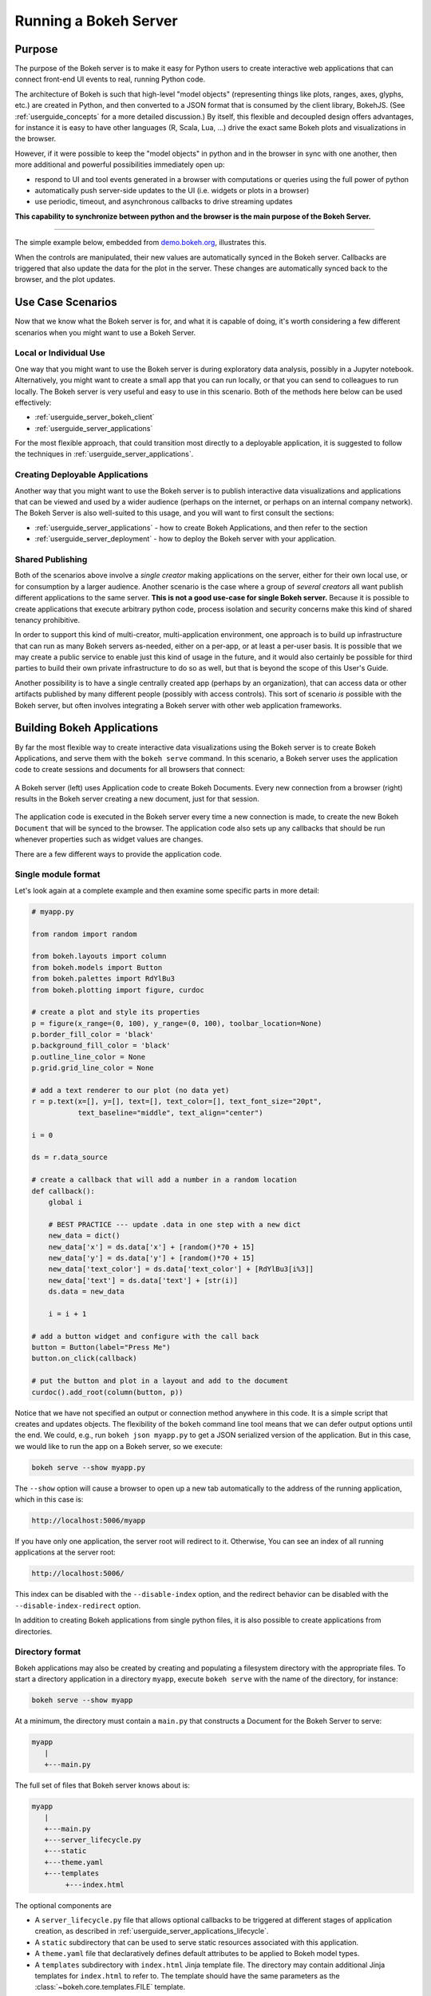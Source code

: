 .. _userguide_server:

Running a Bokeh Server
======================

.. _userguide_server_purpose:

Purpose
-------

The purpose of the Bokeh server is to make it easy for Python users to create
interactive web applications that can connect front-end UI events to real,
running Python code.

The architecture of Bokeh is such that high-level "model objects"
(representing things like plots, ranges, axes, glyphs, etc.) are created
in Python, and then converted to a JSON format that is consumed by the
client library, BokehJS. (See :ref:`userguide_concepts` for a more detailed
discussion.) By itself, this flexible and decoupled design offers advantages,
for instance it is easy to have other languages (R, Scala, Lua, ...) drive
the exact same Bokeh plots and visualizations in the browser.

However, if it were possible to keep the "model objects" in python and in
the browser in sync with one another, then more additional and powerful
possibilities immediately open up:

* respond to UI and tool events generated in a browser with computations or
  queries using the full power of python
* automatically push server-side updates to the UI (i.e. widgets or plots in a browser)
* use periodic, timeout, and asynchronous callbacks to drive streaming updates

**This capability to synchronize between python and the browser is the main
purpose of the Bokeh Server.**

----

The simple example below, embedded from `demo.bokeh.org`_, illustrates
this.

.. raw:: html

    <div>
    <iframe
        src="https://demo.bokeh.org/sliders"
        frameborder="0"
        style="overflow:hidden;height:400px;width: 90%;

        -moz-transform-origin: top left;
        -webkit-transform-origin: top left;
        -o-transform-origin: top left;
        -ms-transform-origin: top left;
        transform-origin: top left;"
        height="460"
    ></iframe>
    </div>

When the controls are manipulated, their new values are automatically
synced in the Bokeh server. Callbacks are triggered that also update the
data for the plot in the server. These changes are automatically synced back
to the browser, and the plot updates.

.. _userguide_server_use_case:

Use Case Scenarios
------------------

Now that we know what the Bokeh server is for, and what it is capable of
doing, it's worth considering a few different scenarios when you might
want to use a Bokeh Server.

.. _userguide_server_use_case_individual:

Local or Individual Use
~~~~~~~~~~~~~~~~~~~~~~~

One way that you might want to use the Bokeh server is during exploratory
data analysis, possibly in a Jupyter notebook. Alternatively, you might
want to create a small app that you can run locally, or that you can send
to colleagues to run locally. The Bokeh server is very useful and easy to
use in this scenario. Both of the methods here below can be used effectively:

* :ref:`userguide_server_bokeh_client`
* :ref:`userguide_server_applications`

For the most flexible approach, that could transition most directly to a
deployable application, it is suggested to follow the techniques in
:ref:`userguide_server_applications`.

.. _userguide_server_use_case_deployed:

Creating Deployable Applications
~~~~~~~~~~~~~~~~~~~~~~~~~~~~~~~~

Another way that you might want to use the Bokeh server is to publish
interactive data visualizations and applications that can be viewed and
used by a wider audience (perhaps on the internet, or perhaps on an
internal company network). The Bokeh Server is also well-suited to this
usage, and you will want to first consult the sections:

* :ref:`userguide_server_applications` - how to create Bokeh Applications, and then refer to the section
* :ref:`userguide_server_deployment` - how to deploy the Bokeh server with your application.


.. _userguide_server_use_case_shared:

Shared Publishing
~~~~~~~~~~~~~~~~~

Both of the scenarios above involve a *single creator* making applications
on the server, either for their own local use, or for consumption by a
larger audience. Another scenario is the case where a group of *several
creators* all want publish different applications to the same server. **This
is not a good use-case for single Bokeh server.** Because it is possible to
create applications that execute arbitrary python code, process isolation and
security concerns make this kind of shared tenancy prohibitive.

In order to support this kind of multi-creator, multi-application environment,
one approach is to build up infrastructure that can run as many Bokeh servers
as-needed, either on a per-app, or at least a per-user basis. It is possible
that we may create a public service to enable just this kind of usage in the
future, and it would also certainly be possible for third parties to build
their own private infrastructure to do so as well, but that is beyond the
scope of this User's Guide.

Another possibility is to have a single centrally created app (perhaps by an
organization), that can access data or other artifacts published by many
different people (possibly with access controls). This sort of scenario *is*
possible with the Bokeh server, but often involves integrating a Bokeh
server with other web application frameworks.

.. _userguide_server_applications:

Building Bokeh Applications
---------------------------

By far the most flexible way to create interactive data visualizations using
the Bokeh server is to create Bokeh Applications, and serve them with the
``bokeh serve`` command. In this scenario, a Bokeh server uses the application
code to create sessions and documents for all browsers that connect:

.. figure:: /_images/bokeh_serve.svg
    :align: center
    :width: 65%

    A Bokeh server (left) uses Application code to create Bokeh Documents.
    Every new connection from a browser (right) results in the Bokeh server
    creating a new document, just for that session.

The application code is executed in the Bokeh server every time a new
connection is made, to create the new Bokeh ``Document`` that will be synced
to the browser. The application code also sets up any callbacks that should be
run whenever properties such as widget values are changes.

There are a few different ways to provide the application code.

.. _userguide_server_applications_single_module:

Single module format
~~~~~~~~~~~~~~~~~~~~

Let's look again at a complete example and then examine some specific parts
in more detail:

.. code-block:: python

    # myapp.py

    from random import random

    from bokeh.layouts import column
    from bokeh.models import Button
    from bokeh.palettes import RdYlBu3
    from bokeh.plotting import figure, curdoc

    # create a plot and style its properties
    p = figure(x_range=(0, 100), y_range=(0, 100), toolbar_location=None)
    p.border_fill_color = 'black'
    p.background_fill_color = 'black'
    p.outline_line_color = None
    p.grid.grid_line_color = None

    # add a text renderer to our plot (no data yet)
    r = p.text(x=[], y=[], text=[], text_color=[], text_font_size="20pt",
               text_baseline="middle", text_align="center")

    i = 0

    ds = r.data_source

    # create a callback that will add a number in a random location
    def callback():
        global i

        # BEST PRACTICE --- update .data in one step with a new dict
        new_data = dict()
        new_data['x'] = ds.data['x'] + [random()*70 + 15]
        new_data['y'] = ds.data['y'] + [random()*70 + 15]
        new_data['text_color'] = ds.data['text_color'] + [RdYlBu3[i%3]]
        new_data['text'] = ds.data['text'] + [str(i)]
        ds.data = new_data

        i = i + 1

    # add a button widget and configure with the call back
    button = Button(label="Press Me")
    button.on_click(callback)

    # put the button and plot in a layout and add to the document
    curdoc().add_root(column(button, p))

Notice that we have not specified an output or connection method anywhere in
this code. It is a simple script that creates and updates objects. The
flexibility of the ``bokeh`` command line tool means that we can defer
output options until the end. We could, e.g., run ``bokeh json myapp.py`` to
get a JSON serialized version of the application. But in this case,
we would like to run the app on a Bokeh server, so we execute:

.. code-block:: sh

    bokeh serve --show myapp.py

The ``--show`` option will cause a browser to open up a new tab automatically
to the address of the running application, which in this case is:

.. code-block:: none

    http://localhost:5006/myapp

If you have only one application, the server root will redirect to it.
Otherwise, You can see an index of all running applications at the server root:

.. code-block:: none

    http://localhost:5006/

This index can be disabled with the ``--disable-index`` option, and the redirect
behavior can be disabled with the ``--disable-index-redirect`` option.

In addition to creating Bokeh applications from single python files, it is
also possible to create applications from directories.


.. _userguide_server_applications_directory:

Directory format
~~~~~~~~~~~~~~~~

Bokeh applications may also be created by creating and populating a filesystem
directory with the appropriate files. To start a directory application in a
directory ``myapp``, execute ``bokeh serve`` with the name of the directory, for
instance:

.. code-block:: sh

    bokeh serve --show myapp

At a minimum, the directory must contain a ``main.py`` that constructs a
Document for the Bokeh Server to serve:

.. code-block:: none

    myapp
       |
       +---main.py

The full set of files that Bokeh server knows about is:

.. code-block:: none

    myapp
       |
       +---main.py
       +---server_lifecycle.py
       +---static
       +---theme.yaml
       +---templates
            +---index.html

The optional components are

* A ``server_lifecycle.py`` file that allows optional callbacks to be triggered at different stages of application creation, as described in :ref:`userguide_server_applications_lifecycle`.

* A ``static`` subdirectory that can be used to serve static resources associated with this application.

* A ``theme.yaml`` file that declaratively defines default attributes to be applied to Bokeh model types.

* A ``templates`` subdirectory with ``index.html`` Jinja template file. The directory may contain additional Jinja templates for ``index.html`` to refer to. The template should have the same parameters as the :class:`~bokeh.core.templates.FILE` template.

Custom variables can be passed to the template via the
``curdoc().template_variables`` dictionary in place:

.. code-block:: python

    # set a new single key/value
    curdoc().template_variables["user_id"] = user_id

    # or update multiple at once
    curdoc().template_variables.update(first_name="Mary", last_name="Jones")

When executing your ``main.py`` Bokeh server ensures that the standard
``__file__`` module attribute works as you would expect. So it is possible
to include data files or custom user defined models in your directory
however you like. Additionally, the application directory is also added
to ``sys.path`` so that python modules in the application directory may
be easily imported.

An example might be:

.. code-block:: none

    myapp
       |
       +---data
       |    +---things.csv
       |
       +---helpers.py
       +---main.py
       |---models
       |    +---custom.js
       |
       +---server_lifecycle.py
       +---static
       |    +---css
       |    |    +---special.css
       |    |
       |    +---images
       |    |    +---foo.png
       |    |    +---bar.png
       |    |
       |    +---js
       |        +---special.js
       |
       |---templates
       |    +---index.html
       |
       +---theme.yaml

In this case you might have code similar to:

.. code-block:: python

    from os.path import dirname, join
    from helpers import load_data

    load_data(join(dirname(__file__), 'data', 'things.csv'))

And similar code to load the JavaScript implementation for a custom model
from ``models/custom.js``

.. _userguide_server_session_request:

Accessing the HTTP Request
~~~~~~~~~~~~~~~~~~~~~~~~~~

When a session is created for a Bokeh application, the session context is made
available as ``curdoc().session_context``. The most useful function of the
session context is to make the Tornado HTTP request object available to the
application as ``session_context.request``. Due to an incompatibility issue with
the usage of ``--num-procs`` only the ``arguments`` attribute can be accessed.
Attempting to access any other attribute on ``request`` will result in an error.

As an example, the following code will access the request ``arguments`` to set
a value for a variable ``N`` (perhaps controlling the number of points in a
plot):

.. code-block:: python

  # request.arguments is a dict that maps argument names to lists of strings,
  # e.g, the query string ?N=10 will result in {'N': [b'10']}

  args = curdoc().session_context.request.arguments

  try:
    N = int(args.get('N')[0])
  except:
    N = 200

.. warning::
  The request object is provided so that values such as ``arguments`` may be
  easily inspected. Calling any of the Tornado methods such as ``finish()`` or
  writing directly to ``request.connection`` is unsupported and will result in
  undefined behavior.

.. _userguide_server_applications_callbacks:

Callbacks and Events
~~~~~~~~~~~~~~~~~~~~

Before jumping in to callbacks and events specifically in the context of the
Bokeh Server, it's worth discussing different use-cases for callbacks in
general.

JavaScript Callbacks in the Browser
'''''''''''''''''''''''''''''''''''

Regardless of whether there is a Bokeh Server involved, it is possible to
create callbacks that execute in the browser, using ``CustomJS`` and other
methods. See :ref:`userguide_interaction_jscallbacks` for more detailed
information and examples.

It is critical to note that **no python code is ever executed when a CustomJS
callback is used**. This is true even when the call back is supplied as python
code to be translated to JavaScript. A ``CustomJS`` callback is only executed
inside the browser's JavaScript interpreter, and thus can only directly interact
with JavaScript data and functions (e.g., BokehJS models).

Python Callbacks with Jupyter Interactors
'''''''''''''''''''''''''''''''''''''''''

If you are working in the Jupyter Notebook, it is possible to use Jupyter
interactors to quickly create simple GUI forms automatically. Updates to the
widgets in the GUI can trigger python callback functions that execute in
the Jupyter Python kernel. It is often useful to have these callbacks call
:func:`~bokeh.io.push_notebook` to push updates to displayed plots. For more
detailed information, see :ref:`userguide_notebook_jupyter_interactors`.

.. note::
    It is currently possible to push updates from python, to BokehJS (i.e.,
    to update plots, etc.) using :func:`~bokeh.io.push_notebook`. To add
    two-way communication (e.g. to have a range or selection update trigger
    a python callback) embed a Bokeh Server in the notebook.
    See :bokeh-tree:`examples/howto/server_embed/notebook_embed.ipynb`

Updating From Threads
'''''''''''''''''''''

If the app needs to perform blocking computation, it is possible to perform
that work in a separate thread. However, updates to the Document must be
scheduled via a next-tick callback.  The callback
will execute as soon as possible on the next iteration of the
Tornado event loop, and will automatically acquire necessary locks to update the
document state safely.

.. warning::
    The ONLY safe operations to perform on a document from a different thread
    is :func:`~bokeh.document.Document.add_next_tick_callback` and
    :func:`~bokeh.document.Document.remove_next_tick_callback`

It is important to emphasize that the document update must be scheduled in a "next tick callback".
Any usage that directly updates the document state from another thread, either by calling other document
methods, or by setting properties on Bokeh models, risks data and protocol
corruption.

It is also important to save a local copy of ``curdoc()`` so that all
threads have access to the same document. This is illustrated in the example
below:

.. code-block:: python

    from functools import partial
    from random import random
    from threading import Thread
    import time

    from bokeh.models import ColumnDataSource
    from bokeh.plotting import curdoc, figure

    from tornado import gen

    # this must only be modified from a Bokeh session callback
    source = ColumnDataSource(data=dict(x=[0], y=[0]))

    # This is important! Save curdoc() to make sure all threads
    # see the same document.
    doc = curdoc()

    @gen.coroutine
    def update(x, y):
        source.stream(dict(x=[x], y=[y]))

    def blocking_task():
        while True:
            # do some blocking computation
            time.sleep(0.1)
            x, y = random(), random()

            # but update the document from callback
            doc.add_next_tick_callback(partial(update, x=x, y=y))

    p = figure(x_range=[0, 1], y_range=[0,1])
    l = p.circle(x='x', y='y', source=source)

    doc.add_root(p)

    thread = Thread(target=blocking_task)
    thread.start()

To see this example in action, save it to a python file, e.g. ``testapp.py`` and
then execute

.. code-block:: sh

    bokeh serve --show testapp.py

.. warning::
    There is currently no locking around adding next tick callbacks to
    documents. It is recommended that at most one thread add callbacks to
    the document. It is planned to add more fine grained locking to
    callback methods in the future.

Updating from Unlocked Callbacks
''''''''''''''''''''''''''''''''

Normally Bokeh session callbacks recursively lock the document until all
future work they initiate is completed.  However, you may want to drive
blocking computations from callbacks using Tornado's
``ThreadPoolExecutor`` in an asynchronous callback. This can work, but requires
the Bokeh provided :func:`~bokeh.document.without_document_lock` decorator
to suppress the normal locking behavior.

As with the thread example above, **all actions that update document state
must go through a next-tick callback**.

The following example demonstrates an application that drives a blocking
computation from one unlocked Bokeh session callback, by yielding to a
blocking function that runs on the thread pool executor and updates by using
a next-tick callback. The example also updates the state simply from a standard
locked session callback on a different update rate.

.. code-block:: python

    from functools import partial
    import time

    from concurrent.futures import ThreadPoolExecutor
    from tornado import gen

    from bokeh.document import without_document_lock
    from bokeh.models import ColumnDataSource
    from bokeh.plotting import curdoc, figure

    source = ColumnDataSource(data=dict(x=[0], y=[0], color=["blue"]))

    i = 0

    doc = curdoc()

    executor = ThreadPoolExecutor(max_workers=2)

    def blocking_task(i):
        time.sleep(1)
        return i

    # the unlocked callback uses this locked callback to safely update
    @gen.coroutine
    def locked_update(i):
        source.stream(dict(x=[source.data['x'][-1]+1], y=[i], color=["blue"]))

    # this unlocked callback will not prevent other session callbacks from
    # executing while it is in flight
    @gen.coroutine
    @without_document_lock
    def unlocked_task():
        global i
        i += 1
        res = yield executor.submit(blocking_task, i)
        doc.add_next_tick_callback(partial(locked_update, i=res))

    @gen.coroutine
    def update():
        source.stream(dict(x=[source.data['x'][-1]+1], y=[i], color=["red"]))

    p = figure(x_range=[0, 100], y_range=[0,20])
    l = p.circle(x='x', y='y', color='color', source=source)

    doc.add_periodic_callback(unlocked_task, 1000)
    doc.add_periodic_callback(update, 200)
    doc.add_root(p)

As before, you can run this example by saving to a python file and running
``bokeh serve`` on it.

.. _userguide_server_applications_lifecycle:

Lifecycle Hooks
~~~~~~~~~~~~~~~

Sometimes it is desirable to have code execute at specific times in a server
or session lifetime. For instance, if you are using a Bokeh Server along side
a Django server, you would need to call ``django.setup()`` once, as each
Bokeh server starts, to initialize Django properly for use by Bokeh
application code.

Bokeh provides this capability through a set of *Lifecycle Hooks*. To use
these hooks, you must create your application in
:ref:`userguide_server_applications_directory`, and include a designated file
called ``server_lifecycle.py`` in the directory. In this file you can include
any or all of the following conventionally named functions:

.. code-block:: python

    def on_server_loaded(server_context):
        ''' If present, this function is called when the server first starts. '''
        pass

    def on_server_unloaded(server_context):
        ''' If present, this function is called when the server shuts down. '''
        pass

    def on_session_created(session_context):
        ''' If present, this function is called when a session is created. '''
        pass

    def on_session_destroyed(session_context):
        ''' If present, this function is called when a session is closed. '''
        pass

Additionally, ``on_session_destroyed`` lifecycle hooks may also be defined
directly on the ``Document`` being served. Since the task of cleaning up after
a user closes a session is common, e.g. to shut down a database connection,
this provides an easy route to performing such actions without bundling
a separate file. To declare such a callback define a function and register
it with the ``Document.on_session_destroyed`` method:

.. code-block:: python

    doc = Document()

    def cleanup_session(session_context):
        ''' This function is called when a session is closed. '''
        pass

    doc.on_session_destroyed(cleanup_session)

.. _userguide_server_embedding:

Embedding Bokeh Server as a Library
-----------------------------------

It can be useful to embed the Bokeh Server in a larger Tornado application, or the
Jupyter notebook, and use the already existing Tornado ``IOloop``.  Here is the
basis of how to integrate Bokeh in such a scenario:

.. code-block:: python

   from bokeh.server.server import Server

   server = Server(
       bokeh_applications,  # list of Bokeh applications
       io_loop=loop,        # Tornado IOLoop
       **server_kwargs      # port, num_procs, etc.
   )

   # start timers and services and immediately return
   server.start()

It is also possible to create and control an ``IOLoop`` directly. This can
be useful to create standalone "normal" python scripts that serve Bokeh apps,
or to embed a Bokeh application into a framework like Flask or Django without
having to run a separate Bokeh server process. Some examples of this technique
can be found in the examples directory:

* :bokeh-tree:`examples/howto/server_embed/flask_embed.py`
* :bokeh-tree:`examples/howto/server_embed/notebook_embed.ipynb`
* :bokeh-tree:`examples/howto/server_embed/standalone_embed.py`
* :bokeh-tree:`examples/howto/server_embed/tornado_embed.py`

Also note that most every command line argument for ``bokeh serve`` has a
corresponding keyword argument to ``Server``. For instance, setting the
`--allow-websocket-origin` command line argument is equivalent to passing
``allow_websocket_origin`` as a parameter.

.. _userguide_server_bokeh_client:

Connecting with ``bokeh.client``
--------------------------------

There is also a client API for interacting directly with a Bokeh Server. The
client API can be used to make modifications Bokeh documents in existing
sessions in a Bokeh server.

.. figure:: /_images/bokeh_serve_client.svg
    :align: center
    :width: 65%

    Typically web browsers make connections to a Bokeh server, but it is
    possible to connect from python by using the ``bokeh.client`` module.

This can be useful, for example, to make user-specific customizations to a
Bokeh app that is embedded by another web framework such as Flask or Django.
An example of this is shown below. In this scenario, the "sliders" example is
running separately, e.g. via ``bokeh serve sliders.py``. A Flask endpoint
embeds the sliders app, but changes the plot title *before* passing to the user:

.. code-block:: python

    from flask import Flask, render_template

    from bokeh.client import pull_session
    from bokeh.embed import server_session

    app = Flask(__name__)

    @app.route('/', methods=['GET'])
    def bkapp_page():

        with pull_session(url="http://localhost:5006/sliders") as session:

            # update or customize that session
            session.document.roots[0].children[1].title.text = "Special Sliders For A Specific User!"

            # generate a script to load the customized session
            script = server_session(session_id=session.id, url='http://localhost:5006/sliders')

            # use the script in the rendered page
            return render_template("embed.html", script=script, template="Flask")

    if __name__ == '__main__':
        app.run(port=8080)

.. warning::
    It is possible to use ``bokeh.client`` to build up apps "from scratch",
    outside a Bokeh server, including running and servicing callbacks by making
    a blocking call to ``session.loop_until_closed`` in the external Python
    process using ``bokeh.client``. This usage has a number of inherent
    technical disadvantages, and should be considered unsupported.

.. _userguide_server_deployment:

Deployment Scenarios
--------------------

With an application we are developing, we can run it locally any time we want to interact
with it. To share it with other people who are able to install the required
python stack, we can share the application with them, and let them run it locally
themselves in the same manner. However, we might also want to deploy the application
in a way that other people can access it as a service:

* without having to install all of the prerequisites
* without needing to have the source code
* like any other webpage

This section describes some of the considerations that arise when deploying
Bokeh server applications as a service for others to use.

.. _userguide_server_deployment_standalone:

Standalone Bokeh Server
~~~~~~~~~~~~~~~~~~~~~~~

First, it is possible to simply run the Bokeh server on a network for users
to interact with directly. Depending on the computational burden of your
application code, the number of users, the power of the machine used to run
on, etc., this could be a simple and immediate option for deployment an
internal network.

However, it is often the case that there are needs around authentication,
scaling, and uptime. In these cases, more sophisticated deployment
configurations are needed. In the following sections we discuss some of
these considerations.

SSH Tunnels
'''''''''''

It may be convenient or necessary to run a standalone instance of the Bokeh
server on a host to which direct access cannot be allowed. In such cases, SSH
can be used to "tunnel" to the server.

In the simplest scenario, the Bokeh server will run on one host and will be
accessed from another location, e.g., a laptop, with no intermediary machines.

Run the server as usual on the **remote host**:

.. code-block:: sh

    bokeh server

Next, issue the following command on the **local machine** to establish an SSH
tunnel to the remote host:

.. code-block:: sh

    ssh -NfL localhost:5006:localhost:5006 user@remote.host

Replace *user* with your username on the remote host and *remote.host* with
the hostname/IP address of the system hosting the Bokeh server. You may be
prompted for login credentials for the remote system. After the connection
is set up you will be able to navigate to ``localhost:5006`` as though the
Bokeh server were running on the local machine.

The second, slightly more complicated case occurs when there is a gateway
between the server and the local machine.  In that situation a reverse tunnel
must be established from the server to the gateway. Additionally the tunnel
from the local machine will also point to the gateway.

Issue the following commands on the **remote host** where the Bokeh server
will run:

.. code-block:: sh

    nohup bokeh server &
    ssh -NfR 5006:localhost:5006 user@gateway.host

Replace *user* with your username on the gateway and *gateway.host* with the
hostname/IP address of the gateway. You may be prompted for login credentials
for the gateway.

Now set up the other half of the tunnel, from the local machine to the
gateway. On the **local machine**:

.. code-block:: sh

    ssh -NfL localhost:5006:localhost:5006 user@gateway.host

Again, replace *user* with your username on the gateway and *gateway.host*
with the hostname/IP address of the gateway. You should now be able to access
the Bokeh server from the local machine by navigating to ``localhost:5006``
on the local machine, as if the Bokeh server were running on the local machine.
You can even set up client connections from a Jupyter notebook running on the
local machine.

.. note::
    We intend to expand this section with more guidance for other tools and
    configurations. If have experience with other web deployment scenarios
    and wish to contribute your knowledge here, please
    contact us on https://discourse.bokeh.org

.. _userguide_server_deployment_ssl:

SSL Termination
~~~~~~~~~~~~~~~

A Bokeh server can be configure to terminate SSL connections (i.e. to service
secure HTTPS and WSS sessions) directly. At a minimum, the ``--ssl-certfile``
argument must be supplied. The value must be the path to a single file in PEM
format containing the certificate as well as any number of CA certificates
needed to establish the certificate's authenticity:

.. code-block:: sh

    bokeh serve --ssl-certfile /path/to/cert.pem

The path to the certificate file may also be supplied by setting the environment
variable ``BOKEH_SSL_CERTFILE``.

If the private key is stored separately, its location may be supplied by
setting the ``--ssl-keyfile`` command line argument, or by setting the
``BOKEH_SSL_KEYFILE`` evironment variable. If a password is required for the
private key, it should be supplied by setting the ``BOKEH_SSL_PASSWORD``
environment variable.

Alternativey, you may wish to run a Boekh server behind a proxy, and have the
proxy terminate SSL. That scenario is described in the next section.

.. _userguide_server_deplyoment_proxy:

Basic Reverse Proxy Setup
~~~~~~~~~~~~~~~~~~~~~~~~~

If the goal is to serve an web application to the general Internet, it is
often desirable to host the application on an internal network, and proxy
connections to it through some dedicated HTTP server. This sections provides
guidance for basic configuration behind some common reverse proxies.

.. _userguide_server_deployment_nginx_proxy:

Nginx
'''''

One very common HTTP and reverse-proxying server is Nginx. A sample
server configuration block is shown below:

.. code-block:: nginx

    server {
        listen 80 default_server;
        server_name _;

        access_log  /tmp/bokeh.access.log;
        error_log   /tmp/bokeh.error.log debug;

        location / {
            proxy_pass http://127.0.0.1:5100;
            proxy_set_header Upgrade $http_upgrade;
            proxy_set_header Connection "upgrade";
            proxy_http_version 1.1;
            proxy_set_header X-Forwarded-For $proxy_add_x_forwarded_for;
            proxy_set_header Host $host:$server_port;
            proxy_buffering off;
        }

    }

The above ``server`` block sets up Nginx to to proxy incoming connections
to ``127.0.0.1`` on port 80 to ``127.0.0.1:5100`` internally. To work in this
configuration, we will need to use some of the command line options to
configure the Bokeh Server. In particular we need to use ``--port`` to specify
that the Bokeh Server should listen itself on port 5100.

.. code-block:: sh

    bokeh serve myapp.py --port 5100

Note that in the basic server block above we have not configured any special
handling for static resources, e.g., the Bokeh JS and CSS files. This means
that these files are served directly by the Bokeh server itself. While this
works, it places an unnecessary additional load on the Bokeh server, since
Nginx has a fast static asset handler. To utilize Nginx to serve Bokeh's
static assets, you can add a new stanza inside the `server` block above,
similar to this:

.. code-block:: nginx

    location /static {
        alias /path/to/bokeh/server/static;
    }

Be careful that the file permissions of the Bokeh resources are accessible to
whatever user account is running the Nginx server process. Alternatively, you
can copy the resources to a global static directory during your deployment
process.

Apache
''''''

Another common HTTP server and proxy is Apache. Here is sample configuration
for running a Bokeh server behind Apache:

.. code-block:: apache

    <VirtualHost *:80>
        ServerName localhost

        CustomLog "/path/to/logs/access_log" combined
        ErrorLog "/path/to/logs/error_log"

        ProxyPreserveHost On
        ProxyPass /myapp/ws ws://127.0.0.1:5100/myapp/ws
        ProxyPassReverse /myapp/ws ws://127.0.0.1:5100/myapp/ws

        ProxyPass /myapp http://127.0.0.1:5100/myapp/
        ProxyPassReverse /myapp http://127.0.0.1:5100/myapp/

        <Directory />
            Require all granted
            Options -Indexes
        </Directory>

        Alias /static /path/to/bokeh/server/static
        <Directory /path/to/bokeh/server/static>
            # directives to effect the static directory
            Options +Indexes
        </Directory>

    </VirtualHost>

The above configuration aliases `/static` to the location of the Bokeh
static resources directory, however it is also possible (and probably
preferable) to copy the Bokeh static resources to whatever standard
static files location is configured for Apache as part of the deployment.

Note that you may also need to enable some modules for the above
configuration:

.. code-block:: sh

    a2enmod proxy
    a2enmod proxy_http
    a2enmod proxy_wstunnel
    apache2ctl restart

These might need to be run with ``sudo``, depending on your system.

As before, you would run the Bokeh server with the command:

.. code-block:: sh

    bokeh serve myapp.py --port 5100

.. _userguide_server_deployment_nginx_proxy_ssl:

Reverse Proxying with Nginx and SSL
~~~~~~~~~~~~~~~~~~~~~~~~~~~~~~~~~~~

If you would like to deploy a Bokeh Server behind an SSL-terminated Nginx
proxy, then a few additional customizations are needed. In particular, the
Bokeh server must be configured with the ``--use-xheaders`` flag:

.. code-block:: sh

    bokeh serve myapp.py --port 5100 --use-xheaders

The ``--use-xheaders`` option causes Bokeh to override the remote IP and
URI scheme/protocol for all requests with ``X-Real-Ip``, ``X-Forwarded-For``,
``X-Scheme``, ``X-Forwarded-Proto`` headers when they are available.

You must also customize Nginx. In particular, you must configure Nginx to
send the ``X-Forwarded-Proto`` header, as well as configure Nginx for SSL
termination. Optionally, you may want to redirect all HTTP traffic to HTTPS.
The complete details of this configuration (e.g. how and where to install
SSL certificates and keys) will vary by platform, but a reference
``nginx.conf`` is provided below:

.. code-block:: nginx

    # redirect HTTP traffic to HTTPS (optional)
    server {
        listen      80;
        server_name foo.com;
        return      301 https://$server_name$request_uri;
    }

    server {
        listen      443 default_server;
        server_name foo.com;

        # add Strict-Transport-Security to prevent man in the middle attacks
        add_header Strict-Transport-Security "max-age=31536000";

        ssl on;

        # SSL installation details will vary by platform
        ssl_certificate /etc/ssl/certs/my-ssl-bundle.crt;
        ssl_certificate_key /etc/ssl/private/my_ssl.key;

        # enables all versions of TLS, but not SSLv2 or v3 which are deprecated.
        ssl_protocols TLSv1 TLSv1.1 TLSv1.2;

        # disables all weak ciphers
        ssl_ciphers "ECDHE-RSA-AES256-GCM-SHA384:ECDHE-RSA-AES128-GCM-SHA256:DHE-RSA-AES256-GCM-SHA384:DHE-RSA-AES128-GCM-SHA256:ECDHE-RSA-AES256-SHA384:ECDHE-RSA-AES128-SHA256:ECDHE-RSA-AES256-SHA:ECDHE-RSA-AES128-SHA:DHE-RSA-AES256-SHA256:DHE-RSA-AES128-SHA256:DHE-RSA-AES256-SHA:DHE-RSA-AES128-SHA:ECDHE-RSA-DES-CBC3-SHA:EDH-RSA-DES-CBC3-SHA:AES256-GCM-SHA384:AES128-GCM-SHA256:AES256-SHA256:AES128-SHA256:AES256-SHA:AES128-SHA:DES-CBC3-SHA:HIGH:!aNULL:!eNULL:!EXPORT:!DES:!MD5:!PSK:!RC4";

        ssl_prefer_server_ciphers on;

        location / {
            proxy_pass http://127.0.0.1:5100;
            proxy_set_header Upgrade $http_upgrade;
            proxy_set_header Connection "upgrade";
            proxy_http_version 1.1;
            proxy_set_header X-Forwarded-Proto $scheme;
            proxy_set_header X-Forwarded-For $proxy_add_x_forwarded_for;
            proxy_set_header Host $host:$server_port;
            proxy_buffering off;
        }

    }

This configuration will proxy all incoming HTTPS connections to ``foo.com``
to a Bokeh server running internally on ``http://127.0.0.1:5100``.

.. _userguide_server_deployment_nginx_load_balance:

Load Balancing with Nginx
~~~~~~~~~~~~~~~~~~~~~~~~~

The architecture of the Bokeh server is specifically designed to be
scalable---by and large, if you need more capacity, you simply run additional
servers. Often in this situation it is desired to run all the Bokeh server
instances behind a load balancer, so that new connections are distributed
amongst the individual servers.

.. figure:: /_images/bokeh_serve_scale.svg
    :align: center
    :width: 65%

    The Bokeh server is horizontally scalable. To add more capacity, more
    servers can be run behind a load balancer.

Nginx offers a load balancing capability. We will describe some of the basics
of one possible configuration, but please also refer to the
`Nginx load balancer documentation`_. For instance, there are various different
strategies available for choosing what server to connect to next.

First we need to add an ``upstream`` stanza to our NGinx configuration,
typically above the ``server`` stanza. This section looks something like:

.. code-block:: nginx

    upstream myapp {
        least_conn;                 # Use Least Connections strategy
        server 127.0.0.1:5100;      # Bokeh Server 0
        server 127.0.0.1:5101;      # Bokeh Server 1
        server 127.0.0.1:5102;      # Bokeh Server 2
        server 127.0.0.1:5103;      # Bokeh Server 3
        server 127.0.0.1:5104;      # Bokeh Server 4
        server 127.0.0.1:5105;      # Bokeh Server 5
    }

We have labeled this ``upstream`` stanza as ``myapp``. We will use this
name below. Additionally, we have listed the internal connection information
for six different Bokeh server instances (each running on a different port)
inside the stanza. You can run and list as many Bokeh servers as you need.

You would run the Bokeh servers with commands similar to:

.. code-block:: sh

    serve myapp.py --port 5100
    serve myapp.py --port 5101
    ...

Next, in the ``location`` stanza for our Bokeh server, change the
``proxy_pass`` value to refer to the ``upstream`` stanza we created
above. In this case we use ``proxy_pass http://myapp;`` as shown
here:

.. code-block:: nginx

    server {

        location / {
            proxy_pass http://myapp;

            # all other settings unchanged
            proxy_set_header Upgrade $http_upgrade;
            proxy_set_header Connection "upgrade";
            proxy_http_version 1.1;
            proxy_set_header X-Forwarded-For $proxy_add_x_forwarded_for;
            proxy_set_header Host $host:$server_port;
            proxy_buffering off;
        }

    }

.. _userguide_server_deployment_auth:

Authentication
~~~~~~~~~~~~~~

The Bokeh server itself does not have any facilities for authentication or
authorization. However, the Bokeh server can be configured with an "Auth
Provider" that hooks in to Tornado's underlying capabilities. For background
information, see the Tornado docs for `Authentication and security`_. The rest
of this section assumes some familiarity with that material.

Auth Module
'''''''''''

The Bokeh server can be configured to only allow connections in case there is
a properly authenticated user. This is accomplished by providing the path to
a module that implements the necessary functions on the command line:

.. code-block:: sh

    bokeh serve --auth-module=/path/to/auth.py

or by setting the ``BOKEH_AUTH_MODULE`` environment variable.

The module must contain *one* of the following two functions that will return
the current user (or None):

.. code-block:: python

    def get_user(request_handler):
        pass

    async def get_user_async(request_handler):
        pass

The function is passed the Tornado ``RequestHandler`` and can inspect cookies
or request headers to determine the authenticated user. If there is no valid
authenticated user, these functions should return None.

Additionally, the module must specify where to redirect unauthenticated users.
It must contain either:

* a module attribute ``login_url`` and (optionally) a ``LoginHandler`` class
* a function definition for ``get_login_url``

.. code-block:: python

    login_url = "..."

    class LoginHandler(RequestHandler):
        pass

    def get_login_url(request_handler):
        pass

When a relative ``login_url`` is given, an optional ``LoginHandler`` class may
also be provided, and it will be installed as a route on the Bokeh server
automatically.

The ``get_login_url`` function is useful in cases where the login URL must
vary based on the request, or cookies, etc. It is not possible to specify a
``LoginHandler`` when ``get_url_function`` is defined.

Analogous to the login options, optional ``logout_url`` and ``LogoutHandler``
values may be define an endpoint for logging users out.

If no auth module is provided, then a default user will be assumed, and no
authentication will be required to access Bokeh server endpoints.

.. warning::
    The contents of the auth module will be executed!

Secure Cookies
''''''''''''''

If you want to use Tornado's `set_secure_cookie`_ and `get_secure_cookie`_
functions in your auth module, a cookie secret must be set. This can be
accomplished with the ``BOKEH_COOKIE_SECRET`` environment variable. e.g.

.. code-block:: sh

    export BOKEH_COOKIE_SECRET=<cookie secret value>

The value should be a long, random sequence of bytes

.. _userguide_server_deployment_security:

Security
~~~~~~~~

By default, a Bokeh server will accept any incoming connections on allowed
websocket origins. If a session ID is specified, and a session with that ID
already exists on the server, then a connection to that session is made.
Otherwise, a new session is automatically created and used.

If you are deploying an embedded Bokeh app within a large organization or
to the wider internet, you may want to limit who can initiate sessions, and
from where. Bokeh has options to restrict session creation.

Websocket Origin
''''''''''''''''

When an HTTP request is made to the Bokeh server, it immediately returns a
script that will initiate a websocket connection, and all subsequent
commumication happens over the websocket. To reduce the risk of cross-site
misuse, the bokeh server will only initiate websocket connections from
origins that are explicitly whitelisted. Requests with Origin headers that
do not match the whitelist will generate HTTP 403 error responses.

By default only ``localhost:5006`` is whitelisted. I.e the following two
invocations are identical:

.. code-block:: sh

    bokeh serve --show myapp.py

and

.. code-block:: sh

    bokeh serve --show --allow-websocket-origin=localhost:5006 myapp.py

Both of these will open a browser to the default application URL
``localhost:5006`` and since ``localhost:5006`` is in the allowed websocket
origin whitelist, the Bokeh server will create and display a new session.

Now, consider when a Bokeh server is embedded inside another web page, using
|server_document| or |server_session|. In this instance, the "Origin" header
for the request to the Bokeh server is the URL of page that has the Bokeh
content embedded it. For example, if a user navigates to our page at
``https://acme.com/products``, which has a Bokeh application embedded in it,
then the origin header reported by the broweer will be ``acme.com``. In this
instance, we typically want to restict the Bokeh server to honoring *only*
requests that originate from our ``acme.com`` page, so that other pages cannot
embed our Bokeh app without our knowledge.

This can be accomplished  by setting the ``--allow-websocket-origin`` command
line argument:

.. code-block:: sh

    bokeh serve --show --allow-websocket-origin=acme:com myapp.py

This will prevent other sites from embedding our Bokeh application in their
pages, because requests from users viewing those pages will report a different
origin than  ``acme.com``, and the Bokeh server will reject them.

.. warning::
    Bear in mind that this only prevents *other web pages* from surreptitiously
    embedding our Bokeh app to an audience using standard web browsers. A
    determined and knowledgeble attacker can spoof Origin headers.

If multiple allowed origins are required, then multiple instances of
``--allow-websocket-origin`` can be passed on the command line.

It is also possible to configure a Bokeh server to allow any and all connections
Regardless of origin:

.. code-block:: sh

    bokeh serve --show --allow-websocket-origin='*' myapp.py

This is not recommended outside testing and experimentation.

Signed session IDs
''''''''''''''''''

By default, the Bokeh server will automatically create new sessions for all
new requests from allowed websocket origins, even if no session ID is provided.
When embedding a Bokeh app inside another web application (e.g. Flask, Django),
we would like ensure that our web application, and *only* our web application,
is capable of generating proper requests to the Bokeh server. It is possible to
configure the Bokeh server to only create sessions when a cryptographically
signed session ID is provided.

To do this, you need to first create a secret for signing session ids with,
using the ``bokeh secret`` command, e.g.

.. code-block:: sh

    export BOKEH_SECRET_KEY=`bokeh secret`

Then set BOKEH_SIGN_SESSIONS when starting the Bokeh server (and typically
also set the allowed websocket origin):

.. code-block:: sh

    BOKEH_SIGN_SESSIONS=yes bokeh serve --allow-websocket-origin=acme.com myapp.py

Then in your web application, we explicitly provide (signed) session ids using
``generate_session_id``:

.. code-block:: python

    from bokeh.util.session_id import generate_session_id

    script = server_session(url='http://localhost:5006/bkapp',
                            session_id=generate_session_id())
    return render_template("embed.html", script=script, template="Flask")

Make sure that the ``BOKEH_SECRET_KEY`` environment variable is set (and
identical) for both the Bokeh server and web app processes (e.g. Flask or
Django or whatever tool is in use).

.. note::

    Signed session IDs are effectively access tokens. As with any token system,
    security is predicated on keeping the token a secret. It is also advised to
    run the Bokeh server behind a proxy that terminates SSL, so that the session
    ID is transmitted securely to the user's browser.

XSRF Cookies
''''''''''''

Bokeh can enable the use of Tornado's cross-site request forgery protection
protection. To turn this feature on, use the ``--enable-xsrf-cookies`` option,
or set the environment variable ``BOKEH_XSRF_COOKIES=yes``. If this setting is
enabled, any PUT, POST, or DELETE operations on custom or login handlers must be
instrumented properly in order to function. Typically, this means adding the
code:

.. code-block:: html

    {% module xsrf_form_html() %}

to all HTML form submission templates. For full details, see the Tornado
documentation on `XSRF Cookies`_.

.. _userguide_server_deployment_scaling:

Scaling the server
~~~~~~~~~~~~~~~~~~

You can fork multiple server processes with the `num-procs` option. For
example, to fork 3 processes:

.. code-block:: sh

    bokeh serve --num-procs 3

Note that the forking operation happens in the underlying Tornado Server,
see notes in the `Tornado docs`_.

.. _Tornado docs: http://www.tornadoweb.org/en/stable/tcpserver.html#tornado.tcpserver.TCPServer.start

Further Reading
---------------
Now that you are familiar with the concepts of :ref:`userguide_server`, you
may be interested in learning more about the internals of the Bokeh server
in :ref:`devguide_server`

.. _Authentication and security: https://www.tornadoweb.org/en/stable/guide/security.html
.. _demo.bokeh.org: https://demo.bokeh.org
.. _get_secure_cookie: https://www.tornadoweb.org/en/stable/web.html#tornado.web.RequestHandler.get_secure_cookie
.. _Nginx load balancer documentation: http://nginx.org/en/docs/http/load_balancing.html
.. _set_secure_cookie: https://www.tornadoweb.org/en/stable/web.html#tornado.web.RequestHandler.set_secure_cookie
.. _XSRF Cookies:  https://www.tornadoweb.org/en/stable/guide/security.html#cross-site-request-forgery-protection

.. |server_document|  replace:: :func:`~bokeh.embed.server_document`
.. |server_session|  replace:: :func:`~bokeh.embed.server_session`

